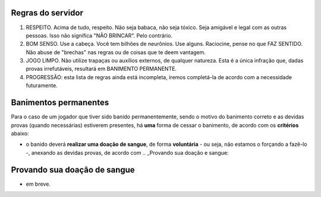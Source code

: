 ******************
Regras do servidor
******************

#. RESPEITO. Acima de tudo, respeito. Não seja babaca, não seja tóxico. Seja amigável e legal com as outras pessoas. Isso não significa "NÃO BRINCAR". Pelo contrário.

#. BOM SENSO. Use a cabeça. Você tem bilhões de neurônios. Use alguns. Raciocine, pense no que FAZ SENTIDO. Não abuse de "brechas" nas regras ou de coisas que te deem vantagem.

#. JOGO LIMPO. Não utilize trapaças ou auxílios externos, de qualquer natureza. Esta é a única infração que, dadas provas irrefutáveis, resultará em BANIMENTO PERMANENTE.

#. PROGRESSÃO: esta lista de regras ainda está incompleta, iremos completá-la de acordo com a necessidade futuramente.

**********************
Banimentos permanentes
**********************

Para o caso de um jogador que tiver sido banido permanentemente, sendo o motivo do banimento correto e as devidas provas (quando necessárias) estiverem presentes, há **uma** forma de cessar o banimento, de acordo com os **critérios** abaixo:

- o banido deverá **realizar uma doação de sangue**, de forma **voluntária** - ou seja, não estamos o forçando a fazê-lo -, anexando as devidas provas, de acordo com .. _Provando sua doação e sangue:

*****************************
Provando sua doação de sangue
*****************************

- em breve.